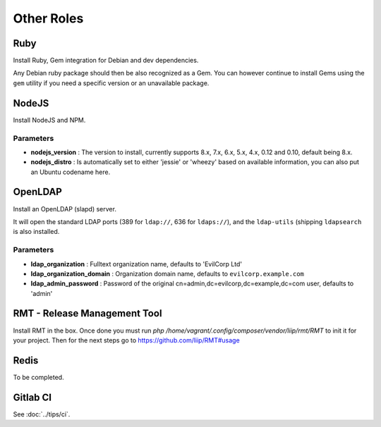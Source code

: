 ***********
Other Roles
***********

Ruby
====

Install Ruby, Gem integration for Debian and dev dependencies.

Any Debian ruby package should then be also recognized as a Gem. You can
however continue to install Gems using the ``gem`` utility if you need a
specific version or an unavailable package.

NodeJS
======

Install NodeJS and NPM.

Parameters
----------

-  **nodejs\_version** : The version to install, currently supports 8.x,
   7.x, 6.x, 5.x, 4.x, 0.12 and 0.10, default being 8.x.
-  **nodejs\_distro** : Is automatically set to either 'jessie' or
   'wheezy' based on available information, you can also put an Ubuntu
   codename here.

OpenLDAP
========

Install an OpenLDAP (slapd) server.

It will open the standard LDAP ports (389 for ``ldap://``, 636 for
``ldaps://``), and the ``ldap-utils`` (shipping ``ldapsearch`` is also
installed.

Parameters
----------

-  **ldap\_organization** : Fulltext organization name, defaults to
   'EvilCorp Ltd'
-  **ldap\_organization\_domain** : Organization domain name, defaults
   to ``evilcorp.example.com``
-  **ldap\_admin\_password** : Password of the original
   cn=admin,dc=evilcorp,dc=example,dc=com user, defaults to 'admin'

RMT - Release Management Tool
=============================

Install RMT in the box. Once done you must run `php /home/vagrant/.config/composer/vendor/liip/rmt/RMT` to init it for your project. Then for the next steps go to https://github.com/liip/RMT#usage

Redis
=====

To be completed.

Gitlab CI
=========

See :doc:`../tips/ci`.
